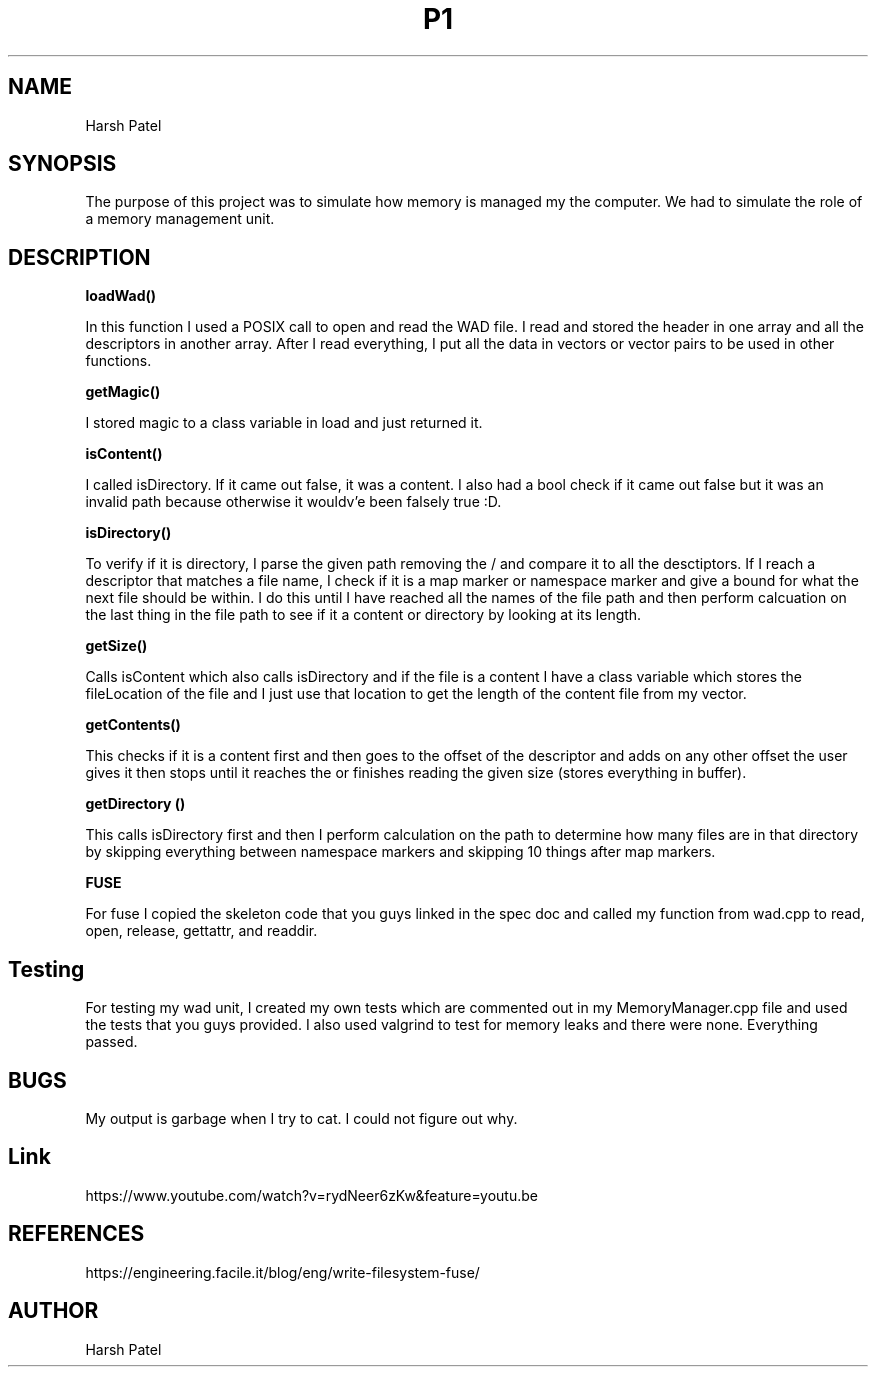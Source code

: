 .TH P1 "March 2019" File System "Project 3"
.SH NAME
Harsh Patel
.SH SYNOPSIS
The purpose of this project was to simulate how memory is managed my the computer. We had to simulate the role of a memory management unit.
.SH DESCRIPTION
.B loadWad()

In this function I used a POSIX call to open and read the WAD file. I read and stored the header in one array and all the descriptors in another array. After I read everything, I put all the data in vectors or vector pairs to be used in other functions.


.B getMagic()

I stored magic to a class variable in load and just returned it.


.B isContent()

I called isDirectory. If it came out false, it was a content. I also had a bool check if it came out false but it was an invalid path because otherwise it wouldv'e been falsely true :D.


.B isDirectory()

To verify if it is directory, I parse the given path removing the / and compare it to all the desctiptors. If I reach a descriptor that matches a file name, I check if it is a map marker or namespace marker and give a bound for what the next file should be within. I do this until I have reached all the names of the file path and then perform calcuation on the last thing in the file path to see if it a content or directory by looking at its length.

.B getSize()

Calls isContent which also calls isDirectory and if the file is a content I have a class variable which stores the fileLocation of the file and I just use that location to get the length of the content file from my vector.


.B getContents()

This checks if it is a content first and then goes to the offset of the descriptor and adds on any other offset the user gives it then stops until it reaches the or finishes reading the given size (stores everything in buffer).


.B getDirectory ()

This calls isDirectory first and then I perform calculation on the path to determine how many files are in that directory by skipping everything between namespace markers and skipping 10 things after map markers.


.B FUSE

For fuse I copied the skeleton code that you guys linked in the spec doc and called my function from wad.cpp to read, open, release, gettattr, and readdir.

.SH Testing
For testing my wad unit, I created my own tests which are commented out in my MemoryManager.cpp file and used the tests that you guys provided. I also used valgrind to test for memory leaks and there were none. Everything passed.
.SH BUGS
My output is garbage when I try to cat. I could not figure out why.
.SH Link
https://www.youtube.com/watch?v=rydNeer6zKw&feature=youtu.be
.SH REFERENCES
https://engineering.facile.it/blog/eng/write-filesystem-fuse/
.SH AUTHOR
Harsh Patel
